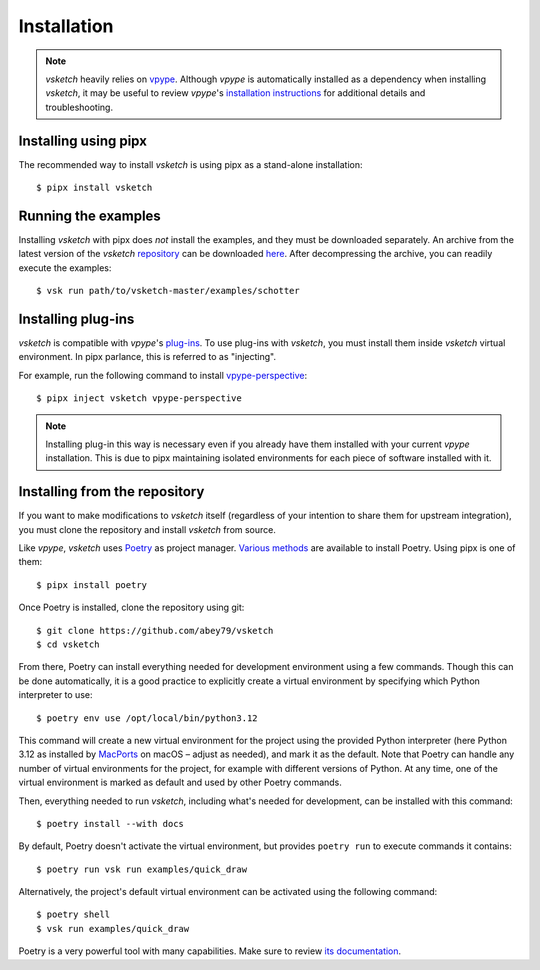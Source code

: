 .. _install:

============
Installation
============


.. note::

   *vsketch* heavily relies on `vpype <https://github.com/abey79/vpype>`__. Although *vpype* is automatically installed as a dependency when installing *vsketch*, it may be useful to review *vpype*'s `installation instructions <https://vpype.readthedocs.io/en/latest/install.html>`__ for additional details and troubleshooting.


Installing using pipx
=====================

.. highlight:: bash

The recommended way to install *vsketch* is using pipx as a stand-alone installation::

    $ pipx install vsketch


Running the examples
====================

Installing *vsketch* with pipx does *not* install the examples, and they must be downloaded separately. An archive from the latest version of the *vsketch* `repository <https://github.com/abey79/vsketch>`__ can be downloaded `here <https://github.com/abey79/vsketch/archive/refs/heads/master.zip>`__. After decompressing the archive, you can readily execute the examples::

  $ vsk run path/to/vsketch-master/examples/schotter


Installing plug-ins
===================

*vsketch* is compatible with *vpype*'s `plug-ins <https://vpype.readthedocs.io/en/latest/plugins.html>`__. To use plug-ins with *vsketch*, you must install them inside *vsketch* virtual environment. In pipx parlance, this is referred to as "injecting".

For example, run the following command to install `vpype-perspective <https://github.com/abey79/vpype-perspective>`__::

  $ pipx inject vsketch vpype-perspective

.. note::

   Installing plug-in this way is necessary even if you already have them installed with your current *vpype* installation. This is due to pipx maintaining isolated environments for each piece of software installed with it.


Installing from the repository
==============================

If you want to make modifications to *vsketch* itself (regardless of your intention to share them for upstream integration), you must clone the repository and install *vsketch* from source.

Like *vpype*, *vsketch* uses `Poetry <https://python-poetry.org>`__ as project manager. `Various methods <https://python-poetry.org/docs/#installation>`__ are available to install Poetry. Using pipx is one of them::

  $ pipx install poetry

Once Poetry is installed, clone the repository using git::

  $ git clone https://github.com/abey79/vsketch
  $ cd vsketch

From there, Poetry can install everything needed for development environment using a few commands. Though this can be done automatically, it is a good practice to explicitly create a virtual environment by specifying which Python interpreter to use::

  $ poetry env use /opt/local/bin/python3.12

This command will create a new virtual environment for the project using the provided Python interpreter (here Python 3.12 as installed by `MacPorts <https://www.macports.org>`__ on macOS – adjust as needed), and mark it as the default. Note that Poetry can handle any number of virtual environments for the project, for example with different versions of Python. At any time, one of the virtual environment is marked as default and used by other Poetry commands.

Then, everything needed to run *vsketch*, including what's needed for development, can be installed with this command::

  $ poetry install --with docs

By default, Poetry doesn't activate the virtual environment, but provides ``poetry run`` to execute commands it contains::

  $ poetry run vsk run examples/quick_draw

Alternatively, the project's default virtual environment can be activated using the following command::

  $ poetry shell
  $ vsk run examples/quick_draw

Poetry is a very powerful tool with many capabilities. Make sure to review `its documentation <https://python-poetry.org/docs/>`__.
